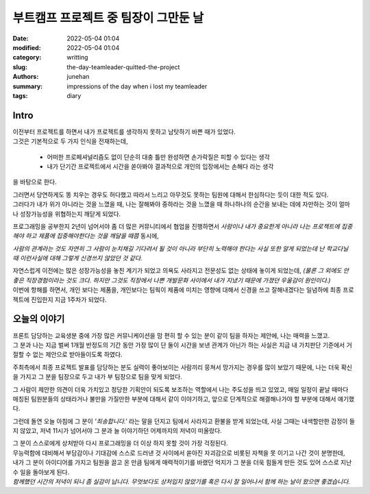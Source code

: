 부트캠프 프로젝트 중 팀장이 그만둔 날
#####################################

:date: 2022-05-04 01:04
:modified: 2022-05-04 01:04
:category: writting
:slug: the-day-teamleader-quitted-the-project
:authors: junehan
:summary: impressions of the day when i lost my teamleader
:tags: diary

Intro
-----

| 이전부터 프로젝트를 하면서 내가 프로젝트를 생각하지 못하고 남탓하기 바쁜 때가 있었다.  
| 그것은 기본적으로 두 가지 인식을 전재하는데,

   - 어떠한 프로페셔널리즘도 없이 단순히 대충 틀만 완성하면 손가락질은 피할 수 있다는 생각
   - 내가 단기간 프로젝트에서 시간을 쏟아봐야 결과적으로 개인의 입장에서는 손해다 라는 생각

을 바탕으로 한다.

| 그러면서 당연하게도 똥 치우는 경우도 허다했고 따라서 느리고 아무것도 못하는 팀원에 대해서 한심하다는 듯이 대한 적도 있다.  
| 그러다가 내가 위가 아니라는 것을 느꼈을 때, 나는 잘해봐야 중하라는 것을 느꼈을 때 하나하나의 순간을 보내는 데에 자만하는 것이 얼마나 성장가능성을 위협하는지 깨닫게 되었다.

프로그래밍을 공부한지 2년이 넘어서야 좀 더 많은 커뮤니티에서 협업을 진행하면서 *사람이나 내가 중요한게 아니라 나는 프로젝트에 집중해야 하고 제품에 집중해야한다는 것을 깨달을 때쯤* 동시에,

*사람의 관계라는 것도 자연히 그 사람이 눈치채길 기다려서 될 것이 아니라 부단히 노력해야 한다는 사실 또한 알게 되었는데 난 학교다닐 때 이런사실에 대해 그렇게 신경쓰지 않았던 것 같다.* 

| 자연스럽게 이전에는 많은 성장가능성을 놓친 계기가 되었고 의욕도 사라지고 전문성도 없는 상태에 놓이게 되었는데, *(물론 그 외에도 안 좋은 직장경험이라는 것도 크다. 하지만 그것도 직장에서 나쁜 개발문화 사이에서 내가 지냈기 때문에 가졌던 우울감이 원인이다.)*  
| 이번에 항해를 하면서, 개인 보다는 제품을, 개인보다는 팀웍이 제품에 미치는 영향에 대해서 신경을 쓰고 잘해내겠다는 일념하에 최종 프로젝트에 진입한지 지금 1주차가 되었다.

오늘의 이야기
-------------

| 프론트 담당하는 교육생분 중에 가장 많은 커뮤니케이션을 맘 편히 할 수 있는 분이 같이 팀을 하자는 제안에, 나는 매력을 느꼈고.  
| 그 분과 나는 지금 벌써 1개월 반정도의 기간 동안 가장 많이 단 둘이 시간을 보낸 관계가 아닌가 하는 사실은 지금 내 가치판단 기준에서 거절할 수 없는 제안으로 받아들이도록 하였다.

주최측에서 최종 프로젝트 발표를 담당하는 분도 실력이 좋아보이는 사람끼리 뭉쳐서 망가지는 경우를 많이 보았기 때문에, 나는 더욱 확신을 가지고 그 분을 팀장으로 두고 내가 부 팀장으로 팀을 맞게 되었다.

그 사람이 제안한 의견이 더욱 가치있고 정당한 기획안이 되도록 보조하는 역할에서 나는 주도성을 띄고 있었고, 매일 일정이 끝날 때마다 매칭된 팀원분들의 상태라거나 불만을 가질만한 부분에 대해서 같이 이야기하고, 앞으로 단계적으로 해결해나가야 할 부분에 대해서 얘기했다.

그런데 돌연 오늘 아침에 그 분이 *'죄송합니다.'* 라는 말을 던지고 팀에서 사라지고 환불을 받게 되었는데, 사실 그때는 내색할만한 감정이 들지 않았고, 저녁 11시가 넘어서야 그 분과 늘 이야기하던 어제까지의 저녁이 떠올랐다.

| 그 분이 스스로에게 상처받아 다시 프로그래밍을 더 이상 하지 못할 것이 가장 걱정된다.  
| 무능력함에 대비해서 부담감이나 기대감에 스스로 드러낸 것 사이에서 쏟아진 자괴감으로 비롯된 자책을 못 이기고 나간 것이 분명한데,  
| 내가 그 분이 아이디어를 가지고 팀원을 끌고 온 만큼 팀에게 매력적이기를 바랬던 억지가 그 분을 더욱 힘들게 만든 것도 있어 스스로 지난 수 일을 돌아보게 된다.  
| *함께했던 시간의 저녁이 되니 좀 실감이 납니다. 무엇보다도 상처입지 않았기를  혹은 다시 잘 일어나서 함께 하는 날이 왔으면 좋겠습니다.* 

